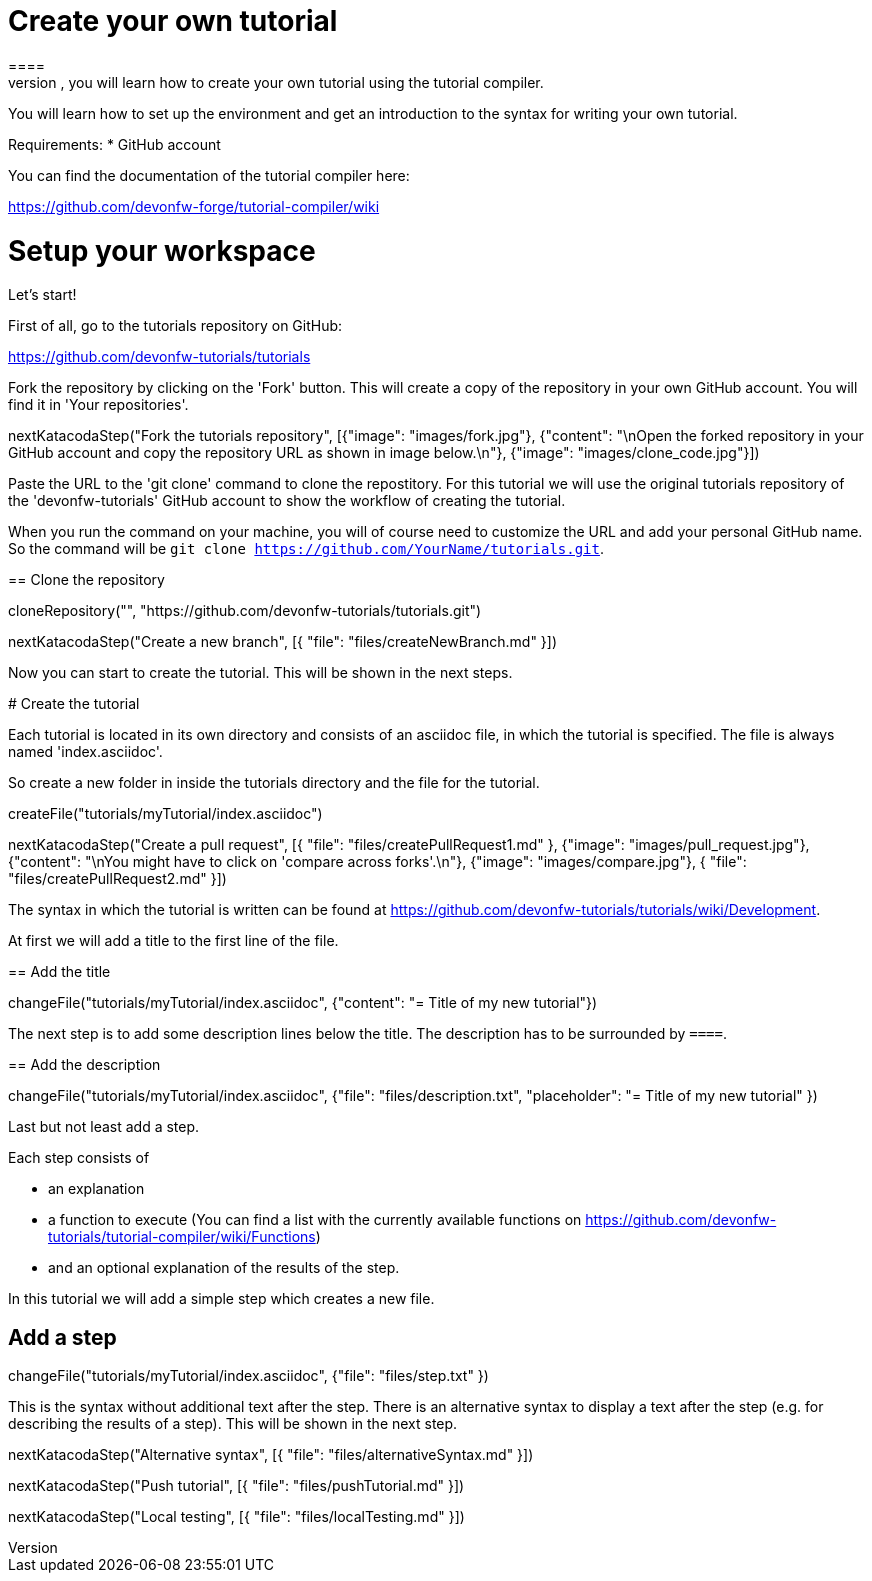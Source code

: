 = Create your own tutorial
==== 
In this scenario, you will learn how to create your own tutorial using the tutorial compiler.

You will learn how to set up the environment and get an introduction to the syntax for writing your own tutorial.

Requirements: 
 * GitHub account

You can find the documentation of the tutorial compiler here:

https://github.com/devonfw-forge/tutorial-compiler/wiki
====

====
# Setup your workspace
Let's start!

First of all, go to the tutorials repository on GitHub:

https://github.com/devonfw-tutorials/tutorials

Fork the repository by clicking on the 'Fork' button.
This will create a copy of the repository in your own GitHub account. You will find it in 'Your repositories'.

[step]
--
nextKatacodaStep("Fork the tutorials repository", [{"image": "images/fork.jpg"}, {"content": "\nOpen the forked repository in your GitHub account and copy the repository URL as shown in image below.\n"}, {"image": "images/clone_code.jpg"}])
--
====


Paste the URL to the 'git clone' command to clone the repostitory. For this tutorial we will use the original tutorials repository of the 'devonfw-tutorials' GitHub account to show the workflow of creating the tutorial.

When you run the command on your machine, you will of course need to customize the URL and add your personal GitHub name. So the command will be `git clone https://github.com/YourName/tutorials.git`.
[step]
== Clone the repository
--
cloneRepository("", "https://github.com/devonfw-tutorials/tutorials.git")
--

====
[step]
--
nextKatacodaStep("Create a new branch", [{ "file": "files/createNewBranch.md" }])
--
Now you can start to create the tutorial. This will be shown in the next steps.
====

# Create the tutorial

Each tutorial is located in its own directory and consists of an asciidoc file, in which the tutorial is specified. The file is always named 'index.asciidoc'.

So create a new folder in inside the tutorials directory and the file for the tutorial.
[step]
--
createFile("tutorials/myTutorial/index.asciidoc")
--

[step]
--
nextKatacodaStep("Create a pull request", [{ "file": "files/createPullRequest1.md" }, {"image": "images/pull_request.jpg"}, {"content": "\nYou might have to click on 'compare across forks'.\n"}, {"image": "images/compare.jpg"}, { "file": "files/createPullRequest2.md" }])
--

The syntax in which the tutorial is written can be found at https://github.com/devonfw-tutorials/tutorials/wiki/Development.

At first we will add a title to the first line of the file.
[step]
== Add the title
--
changeFile("tutorials/myTutorial/index.asciidoc", {"content": "= Title of my new tutorial"})
--

The next step is to add some description lines below the title. The description has to be surrounded by `====`.
[step]
== Add the description
--
changeFile("tutorials/myTutorial/index.asciidoc", {"file": "files/description.txt", "placeholder": "= Title of my new tutorial" })
--

====
Last but not least add a step. 

Each step consists of

* an explanation
* a function to execute (You can find a list with the currently available functions on https://github.com/devonfw-tutorials/tutorial-compiler/wiki/Functions)
* and an optional explanation of the results of the step.

In this tutorial we will add a simple step which creates a new file.
[step]
== Add a step
--
changeFile("tutorials/myTutorial/index.asciidoc", {"file": "files/step.txt" })
--
This is the syntax without additional text after the step. There is an alternative syntax to display a text after the step (e.g. for describing the results of a step). This will be shown in the next step.
====

[step]
--
nextKatacodaStep("Alternative syntax", [{ "file": "files/alternativeSyntax.md" }])
--

[step]
--
nextKatacodaStep("Push tutorial", [{ "file": "files/pushTutorial.md" }])
--

[step]
--
nextKatacodaStep("Local testing", [{ "file": "files/localTesting.md" }])
--
